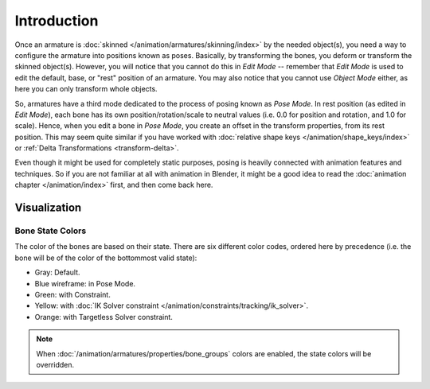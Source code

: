 ..    TODO/Review: {{review|partial=X}}.

************
Introduction
************

Once an armature is :doc:`skinned </animation/armatures/skinning/index>` by the needed object(s),
you need a way to configure the armature into positions known as poses.
Basically, by transforming the bones, you deform or transform the skinned object(s).
However, you will notice that you cannot do this in *Edit Mode* --
remember that *Edit Mode* is used to edit the default, base, or "rest" position of an armature.
You may also notice that you cannot use *Object Mode* either, as here you can only transform whole objects.

So, armatures have a third mode dedicated to the process of posing known as *Pose Mode*.
In rest position (as edited in *Edit Mode*), each bone has its own position/rotation/scale to neutral values
(i.e. 0.0 for position and rotation, and 1.0 for scale). Hence, when you edit a bone in *Pose Mode*,
you create an offset in the transform properties, from its rest position.
This may seem quite similar if you have worked with :doc:`relative shape keys </animation/shape_keys/index>`
or :ref:`Delta Transformations <transform-delta>`.

Even though it might be used for completely static purposes,
posing is heavily connected with animation features and techniques.
So if you are not familiar at all with animation in Blender,
it might be a good idea to read the :doc:`animation chapter </animation/index>` first,
and then come back here.


Visualization
=============

Bone State Colors
-----------------

The color of the bones are based on their state.
There are six different color codes, ordered here by precedence
(i.e. the bone will be of the color of the bottommost valid state):

.. hue rotation based on the bone solid.

- Gray: Default.
- Blue wireframe: in Pose Mode.
- Green: with Constraint.
- Yellow: with :doc:`IK Solver constraint </animation/constraints/tracking/ik_solver>`.
- Orange: with Targetless Solver constraint.

.. note::

   When :doc:`/animation/armatures/properties/bone_groups` colors are enabled,
   the state colors will be overridden.
